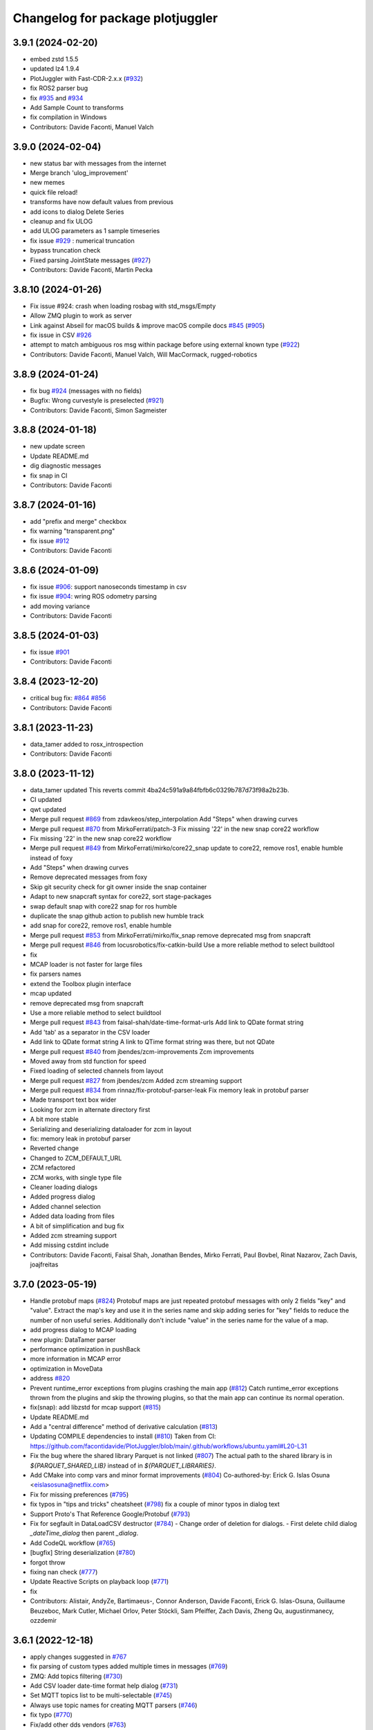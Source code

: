^^^^^^^^^^^^^^^^^^^^^^^^^^^^^^^^^
Changelog for package plotjuggler
^^^^^^^^^^^^^^^^^^^^^^^^^^^^^^^^^

3.9.1 (2024-02-20)
------------------
* embed zstd 1.5.5
* updated lz4 1.9.4
* PlotJuggler with Fast-CDR-2.x.x (`#932 <https://github.com/facontidavide/PlotJuggler/issues/932>`_)
* fix ROS2 parser bug
* fix `#935 <https://github.com/facontidavide/PlotJuggler/issues/935>`_ and `#934 <https://github.com/facontidavide/PlotJuggler/issues/934>`_
* Add Sample Count to transforms
* fix compilation in Windows
* Contributors: Davide Faconti, Manuel Valch

3.9.0 (2024-02-04)
------------------
* new status bar with messages from the internet
* Merge branch 'ulog_improvement'
* new memes
* quick file reload!
* transforms have now default values from previous
* add icons to dialog Delete Series
* cleanup and fix ULOG
* add ULOG parameters as 1 sample timeseries
* fix issue `#929 <https://github.com/facontidavide/PlotJuggler/issues/929>`_ : numerical truncation
* bypass truncation check
* Fixed parsing JointState messages (`#927 <https://github.com/facontidavide/PlotJuggler/issues/927>`_)
* Contributors: Davide Faconti, Martin Pecka

3.8.10 (2024-01-26)
-------------------
* Fix issue #924: crash when loading rosbag with std_msgs/Empty
* Allow ZMQ plugin to work as server
* Link against Abseil for macOS builds & improve macOS compile docs `#845 <https://github.com/facontidavide/PlotJuggler/issues/845>`_ (`#905 <https://github.com/facontidavide/PlotJuggler/issues/905>`_)
* fix issue in CSV `#926 <https://github.com/facontidavide/PlotJuggler/issues/926>`_
* attempt to match ambiguous ros msg within package before using external known type (`#922 <https://github.com/facontidavide/PlotJuggler/issues/922>`_)
* Contributors: Davide Faconti, Manuel Valch, Will MacCormack, rugged-robotics

3.8.9 (2024-01-24)
------------------
* fix bug `#924 <https://github.com/facontidavide/PlotJuggler/issues/924>`_ (messages with no fields)
* Bugfix: Wrong curvestyle is preselected (`#921 <https://github.com/facontidavide/PlotJuggler/issues/921>`_)
* Contributors: Davide Faconti, Simon Sagmeister

3.8.8 (2024-01-18)
------------------
* new update screen
* Update README.md
* dig diagnostic messages
* fix snap in CI
* Contributors: Davide Faconti

3.8.7 (2024-01-16)
------------------
* add "prefix and merge" checkbox
* fix warning "transparent.png"
* fix issue `#912 <https://github.com/facontidavide/PlotJuggler/issues/912>`_
* Contributors: Davide Faconti

3.8.6 (2024-01-09)
------------------
* fix issue `#906 <https://github.com/facontidavide/PlotJuggler/issues/906>`_: support nanoseconds timestamp in csv
* fix issue `#904 <https://github.com/facontidavide/PlotJuggler/issues/904>`_: wring ROS odometry parsing
* add moving variance
* Contributors: Davide Faconti

3.8.5 (2024-01-03)
------------------
* fix issue `#901 <https://github.com/facontidavide/PlotJuggler/issues/901>`_
* Contributors: Davide Faconti

3.8.4 (2023-12-20)
------------------
* critical bug fix: `#864 <https://github.com/facontidavide/PlotJuggler/issues/864>`_ `#856 <https://github.com/facontidavide/PlotJuggler/issues/856>`_
* Contributors: Davide Faconti

3.8.1 (2023-11-23)
------------------
* data_tamer added to rosx_introspection
* Contributors: Davide Faconti

3.8.0 (2023-11-12)
------------------
* data_tamer updated
  This reverts commit 4ba24c591a9a84fbfb6c0329b787d73f98a2b23b.
* CI updated
* qwt updated
* Merge pull request `#869 <https://github.com/facontidavide/PlotJuggler/issues/869>`_ from zdavkeos/step_interpolation
  Add "Steps" when drawing curves
* Merge pull request `#870 <https://github.com/facontidavide/PlotJuggler/issues/870>`_ from MirkoFerrati/patch-3
  Fix missing '22' in the new snap core22 workflow
* Fix missing '22' in the new snap core22 workflow
* Merge pull request `#849 <https://github.com/facontidavide/PlotJuggler/issues/849>`_ from MirkoFerrati/mirko/core22_snap
  update to core22, remove ros1, enable humble instead of foxy
* Add "Steps" when drawing curves
* Remove deprecated messages from foxy
* Skip git security check for git owner inside the snap container
* Adapt to new snapcraft syntax for core22, sort stage-packages
* swap default snap with core22 snap for ros humble
* duplicate the snap github action to publish new humble track
* add snap for core22, remove ros1, enable humble
* Merge pull request `#853 <https://github.com/facontidavide/PlotJuggler/issues/853>`_ from MirkoFerrati/mirko/fix_snap
  remove deprecated msg from snapcraft
* Merge pull request `#846 <https://github.com/facontidavide/PlotJuggler/issues/846>`_ from locusrobotics/fix-catkin-build
  Use a more reliable method to select buildtool
* fix
* MCAP loader is not faster for large files
* fix parsers names
* extend the Toolbox plugin interface
* mcap updated
* remove deprecated msg from snapcraft
* Use a more reliable method to select buildtool
* Merge pull request `#843 <https://github.com/facontidavide/PlotJuggler/issues/843>`_ from faisal-shah/date-time-format-urls
  Add link to QDate format string
* Add 'tab' as a separator in the CSV loader
* Add link to QDate format string
  A link to QTime format string was there, but not QDate
* Merge pull request `#840 <https://github.com/facontidavide/PlotJuggler/issues/840>`_ from jbendes/zcm-improvements
  Zcm improvements
* Moved away from std function for speed
* Fixed loading of selected channels from layout
* Merge pull request `#827 <https://github.com/facontidavide/PlotJuggler/issues/827>`_ from jbendes/zcm
  Added zcm streaming support
* Merge pull request `#834 <https://github.com/facontidavide/PlotJuggler/issues/834>`_ from rinnaz/fix-protobuf-parser-leak
  Fix memory leak in protobuf parser
* Made transport text box wider
* Looking for zcm in alternate directory first
* A bit more stable
* Serializing and deserializing dataloader for zcm in layout
* fix: memory leak in protobuf parser
* Reverted change
* Changed to ZCM_DEFAULT_URL
* ZCM refactored
* ZCM works, with single type file
* Cleaner loading dialogs
* Added progress dialog
* Added channel selection
* Added data loading from files
* A bit of simplification and bug fix
* Added zcm streaming support
* Add missing cstdint include
* Contributors: Davide Faconti, Faisal Shah, Jonathan Bendes, Mirko Ferrati, Paul Bovbel, Rinat Nazarov, Zach Davis, joajfreitas

3.7.0 (2023-05-19)
------------------
* Handle protobuf maps (`#824 <https://github.com/facontidavide/PlotJuggler/issues/824>`_)
  Protobuf maps are just repeated protobuf messages with only 2 fields
  "key" and "value". Extract the map's key and use it in the series name
  and skip adding series for "key" fields to reduce the number of non
  useful series. Additionally don't include "value" in the series name for
  the value of a map.
* add progress dialog to MCAP loading
* new plugin: DataTamer parser
* performance optimization in pushBack
* more information in MCAP error
* optimization in MoveData
* address `#820 <https://github.com/facontidavide/PlotJuggler/issues/820>`_
* Prevent runtime_error exceptions from plugins crashing the main app (`#812 <https://github.com/facontidavide/PlotJuggler/issues/812>`_)
  Catch runtime_error exceptions thrown from the plugins and skip the throwing plugins, so that the main app can continue its normal operation.
* fix(snap): add libzstd for mcap support (`#815 <https://github.com/facontidavide/PlotJuggler/issues/815>`_)
* Update README.md
* Add a "central difference" method of derivative calculation (`#813 <https://github.com/facontidavide/PlotJuggler/issues/813>`_)
* Updating COMPILE dependencies to install (`#810 <https://github.com/facontidavide/PlotJuggler/issues/810>`_)
  Taken from CI: https://github.com/facontidavide/PlotJuggler/blob/main/.github/workflows/ubuntu.yaml#L20-L31
* Fix the bug where the shared library Parquet is not linked (`#807 <https://github.com/facontidavide/PlotJuggler/issues/807>`_)
  The actual path to the shared library is in `${PARQUET_SHARED_LIB}` instead of in
  `${PARQUET_LIBRARIES}`.
* Add CMake into comp vars and minor format improvements (`#804 <https://github.com/facontidavide/PlotJuggler/issues/804>`_)
  Co-authored-by: Erick G. Islas Osuna <eislasosuna@netflix.com>
* Fix for missing preferences (`#795 <https://github.com/facontidavide/PlotJuggler/issues/795>`_)
* fix typos in "tips and tricks" cheatsheet (`#798 <https://github.com/facontidavide/PlotJuggler/issues/798>`_)
  fix a couple of minor typos in dialog text
* Support Proto's That Reference Google/Protobuf (`#793 <https://github.com/facontidavide/PlotJuggler/issues/793>`_)
* Fix for segfault in DataLoadCSV destructor (`#784 <https://github.com/facontidavide/PlotJuggler/issues/784>`_)
  - Change order of deletion for dialogs.
  - First delete child dialog `_dateTime_dialog` then parent
  `_dialog`.
* Add CodeQL workflow (`#765 <https://github.com/facontidavide/PlotJuggler/issues/765>`_)
* [bugfix] String deserialization (`#780 <https://github.com/facontidavide/PlotJuggler/issues/780>`_)
* forgot throw
* fixing nan check (`#777 <https://github.com/facontidavide/PlotJuggler/issues/777>`_)
* Update Reactive Scripts on playback loop (`#771 <https://github.com/facontidavide/PlotJuggler/issues/771>`_)
* fix
* Contributors: Alistair, AndyZe, Bartimaeus-, Connor Anderson, Davide Faconti, Erick G. Islas-Osuna, Guillaume Beuzeboc, Mark Cutler, Michael Orlov, Peter Stöckli, Sam Pfeiffer, Zach Davis, Zheng Qu, augustinmanecy, ozzdemir

3.6.1 (2022-12-18)
------------------
* apply changes suggested in `#767 <https://github.com/facontidavide/PlotJuggler/issues/767>`_
* fix parsing of custom types added multiple times in messages (`#769 <https://github.com/facontidavide/PlotJuggler/issues/769>`_)
* ZMQ: Add topics filtering (`#730 <https://github.com/facontidavide/PlotJuggler/issues/730>`_)
* Add CSV loader date-time format help dialog (`#731 <https://github.com/facontidavide/PlotJuggler/issues/731>`_)
* Set MQTT topics list to be multi-selectable (`#745 <https://github.com/facontidavide/PlotJuggler/issues/745>`_)
* Always use topic names for creating MQTT parsers (`#746 <https://github.com/facontidavide/PlotJuggler/issues/746>`_)
* fix typo (`#770 <https://github.com/facontidavide/PlotJuggler/issues/770>`_)
* Fix/add other dds vendors (`#763 <https://github.com/facontidavide/PlotJuggler/issues/763>`_)
* Add option to build plotjuggler_base to shared library (`#757 <https://github.com/facontidavide/PlotJuggler/issues/757>`_)
* Add a new meme with The Rock (`#751 <https://github.com/facontidavide/PlotJuggler/issues/751>`_)
* Add precision to CSV export to handle geocoordinates (`#753 <https://github.com/facontidavide/PlotJuggler/issues/753>`_)
* compile: add cmake to brew install (`#742 <https://github.com/facontidavide/PlotJuggler/issues/742>`_)
* Add MIT license notice to QCodeEditor dddition (`#733 <https://github.com/facontidavide/PlotJuggler/issues/733>`_)
  Added per https://github.com/facontidavide/PlotJuggler/issues/732
* Fix multi-plugin selection (`#739 <https://github.com/facontidavide/PlotJuggler/issues/739>`_)
  Broken in `#726 <https://github.com/facontidavide/PlotJuggler/issues/726>`_. If all plugins are enabled, then opening a file supported by multiple plugins does not work.
* - Add drag n drop (`#726 <https://github.com/facontidavide/PlotJuggler/issues/726>`_)
  - Ignore VSCode and OS X files
* readme: add details about default snap command (`#727 <https://github.com/facontidavide/PlotJuggler/issues/727>`_)
* Add mac compilation section (`#725 <https://github.com/facontidavide/PlotJuggler/issues/725>`_)
* Update README.md (`#723 <https://github.com/facontidavide/PlotJuggler/issues/723>`_)
  minor typos
* Update README.md
* Update COMPILE.md
* Contributors: Andrew Van Overloop, Bartimaeus-, Bonkura, Davide Faconti, Guillaume Beuzeboc, Jeff Ithier, Jeremie Deray, Mark Cutler, Orhan G. Hafif, Romain Reignier, Zach Davis

3.6.0 (2022-08-13)
------------------
* More memes
* Refactoring of the MessageParser plugins 
* Mcap support (`#722 <https://github.com/facontidavide/PlotJuggler/issues/722>`_)
* Improve CSV loader error handling (`#721 <https://github.com/facontidavide/PlotJuggler/issues/721>`_)
* Fix plotwidget drag and drop bug (Issue `#716 <https://github.com/facontidavide/PlotJuggler/issues/716>`_) (`#717 <https://github.com/facontidavide/PlotJuggler/issues/717>`_)
* fix(snap): remove yaml grade (`#718 <https://github.com/facontidavide/PlotJuggler/issues/718>`_)
  grade is set from the part
  YAML grade has priority over the programmed one so we remove it
* Contributors: Bartimaeus-, Davide Faconti, Guillaume Beuzeboc

3.5.2 (2022-08-05)
------------------
* fix issue `#642 <https://github.com/facontidavide/PlotJuggler/issues/642>`_
* fix FFT toolbox
* Add options for enabling/disabling autozoom in preferences (`#704 <https://github.com/facontidavide/PlotJuggler/issues/704>`_)
* add support for custom window titles (`#715 <https://github.com/facontidavide/PlotJuggler/issues/715>`_)
* Fix/snap rosbag (`#714 <https://github.com/facontidavide/PlotJuggler/issues/714>`_)
* fix mosquitto build in linux
* Better cmake (`#710 <https://github.com/facontidavide/PlotJuggler/issues/710>`_)
* fix `#707 <https://github.com/facontidavide/PlotJuggler/issues/707>`_
* better installation instructions
* fix(snap): reapply changes remove by the merge of main (`#703 <https://github.com/facontidavide/PlotJuggler/issues/703>`_)
* save ColorMaps in layout
* Contributors: Bartimaeus-, Davide Faconti, Guillaume Beuzeboc, grekiki

3.5.1 (2022-07-25)
------------------
* Dev/ros1 ros2 snap (`#698 <https://github.com/facontidavide/PlotJuggler/issues/698>`_)
* update nlohmann json to fix `#640 <https://github.com/facontidavide/PlotJuggler/issues/640>`_
* should prevent error `#696 <https://github.com/facontidavide/PlotJuggler/issues/696>`_
* Merge branch 'improved_zoomout' into main
* cleanup after `#702 <https://github.com/facontidavide/PlotJuggler/issues/702>`_
* Statistics dialog improvements and bug fixes (`#702 <https://github.com/facontidavide/PlotJuggler/issues/702>`_)
* Include std::thread instead of QThread, since it is being utilized in the mqtt plugin instead of QThread. (`#700 <https://github.com/facontidavide/PlotJuggler/issues/700>`_)
* fix zmq compilation
* cherry picking from `#698 <https://github.com/facontidavide/PlotJuggler/issues/698>`_
* increase playback step precision (`#692 <https://github.com/facontidavide/PlotJuggler/issues/692>`_)
* Fix typo in ColorMap warning (`#693 <https://github.com/facontidavide/PlotJuggler/issues/693>`_)
* Set buttonBackground icon in .ui file (`#694 <https://github.com/facontidavide/PlotJuggler/issues/694>`_)
* Update README.md
* Fix `#697 <https://github.com/facontidavide/PlotJuggler/issues/697>`_
* update sol2 and fix `#687 <https://github.com/facontidavide/PlotJuggler/issues/687>`_
* try to improve the linked zoomout
* Contributors: Bartimaeus-, Davide Faconti, Guillaume Beuzeboc, Hugal31, ozzdemir

3.5.0 (2022-07-12)
------------------
* license changed to MPL 2.0
* Macos ci (`#685 <https://github.com/facontidavide/PlotJuggler/issues/685>`_)
* Add CSV table preview and CSV highlighting (`#680 <https://github.com/facontidavide/PlotJuggler/issues/680>`_)
  * Add CSV table preview and CSV highlighting
  * add toggles for enabling CSV table view and syntax highlighting
* Fix start/end time bug in CSV Exporter (`#682 <https://github.com/facontidavide/PlotJuggler/issues/682>`_)
* Add tooltips to CSV publisher buttons (`#683 <https://github.com/facontidavide/PlotJuggler/issues/683>`_)
  -Add tooltips to the buttons that set the start/end time based on vertical time tracker position
  -add missing space in text ("timerange" to "time range")
* Fix `#415 <https://github.com/facontidavide/PlotJuggler/issues/415>`_
* add statistics
* Add background editor
* fix crash in Parquet plugin
* Add line numbers to csv loader (`#679 <https://github.com/facontidavide/PlotJuggler/issues/679>`_)
* Fix type-o in reactive script editor (`#678 <https://github.com/facontidavide/PlotJuggler/issues/678>`_)
  missing "r" in "ScatterXY"
* Contributors: Bartimaeus-, Davide Faconti

3.4.5 (2022-06-29)
------------------
* fix compilation
* add QCodeEditor
* CI: cmake ubuntu/Windows
* Fix CSV generated time axis. (`#666 <https://github.com/facontidavide/PlotJuggler/issues/666>`_)
  Previously the CSV dataload plugin was not saving the correct XML state
  when a generated time axis was used.
* Added support for converted int types (`#673 <https://github.com/facontidavide/PlotJuggler/issues/673>`_)
  * Added support for converted int types
  * Added fallback for int32 and int64
  Co-authored-by: Rano Veder <r.veder@primevision.com>
* Add tooltip to the zoom out button (`#670 <https://github.com/facontidavide/PlotJuggler/issues/670>`_)
* PlotJuggler will generate its own cmake target
* Parquet plugin (`#664 <https://github.com/facontidavide/PlotJuggler/issues/664>`_)
* fix Cancel button in CSV loader (`#659 <https://github.com/facontidavide/PlotJuggler/issues/659>`_)
* Make tutorial link open in browser when clicked (`#660 <https://github.com/facontidavide/PlotJuggler/issues/660>`_)
  Similar to https://github.com/facontidavide/PlotJuggler/pull/658 but applied to the tutorial link in the reactive lua editor
* accept white lines in CSV
* Update README.md (`#661 <https://github.com/facontidavide/PlotJuggler/issues/661>`_)
* Make link open in browser when clicked (`#658 <https://github.com/facontidavide/PlotJuggler/issues/658>`_)
  Set openExternalLinks property of label_4 to true to allow the hyperlink to open in a web browser when clicked
* Fix  `#655 <https://github.com/facontidavide/PlotJuggler/issues/655>`_. Add autoZoom to transform dialog
* Rememvber CSV time column. Cherry picking from `#657 <https://github.com/facontidavide/PlotJuggler/issues/657>`_.
* fix `#650 <https://github.com/facontidavide/PlotJuggler/issues/650>`_
* Contributors: Andrew Goessling, Bartimaeus-, Davide Faconti, Konstantinos Lyrakis, Rano Veder, Zach Davis

3.4.4 (2022-05-15)
------------------
* fix issue `#561 <https://github.com/facontidavide/PlotJuggler/issues/561>`_
* add STATUS to CmakeLists.txt message() to avoid 'message called with incorrect number of arguments' (`#649 <https://github.com/facontidavide/PlotJuggler/issues/649>`_)
  cmake 3.22.1 errors on this
* Passing CI on ROS2 Rolling (`#629 <https://github.com/facontidavide/PlotJuggler/issues/629>`_)
  * fix ament-index-cpp dependency on ubuntu jammy
  * add rolling ci
* Modify install command and make it easier to install (`#620 <https://github.com/facontidavide/PlotJuggler/issues/620>`_)
* Contributors: Davide Faconti, Kenji Brameld, Krishna, Lucas Walter

3.4.3 (2022-03-06)
------------------
* Apply changes to reactive Scripts
* improve reactive Scripts
* clear selections when CustomSeries is created
* save batch function settings
* cleaning up `#601 <https://github.com/facontidavide/PlotJuggler/issues/601>`_
* Timestampfield (`#601 <https://github.com/facontidavide/PlotJuggler/issues/601>`_)
* add new batch editor
* check validity of the Lua function
* consolidate tree view
* add missing files and use CurveTree
* multifile prefix
* ReactiveLuaFunction cleanup
* adding absolute transform
* small UI fix
* Contributors: Davide Faconti, ngpbach

3.4.2 (2022-02-12)
------------------
* delete orhphaned transforms
* bug fix that cause crash
* fix error `#603 <https://github.com/facontidavide/PlotJuggler/issues/603>`_
* Fix `#594 <https://github.com/facontidavide/PlotJuggler/issues/594>`_
* Contributors: Davide Faconti

3.4.1 (2022-02-06)
------------------
* add flip axis
* fix zoom in icon
* Fix typo in toolbox Lua (`#598 <https://github.com/facontidavide/PlotJuggler/issues/598>`_)
* Fix MutableTimeseries shadowed by MutableScatterXY (`#597 <https://github.com/facontidavide/PlotJuggler/issues/597>`_)
  * Fix MutableTimeseries shadowed by MutableScatterXY
  * add math library
  Co-authored-by: Simon CHANU <simon.chanu@cmdl.pro>
* MQTT upgraded
* Update README.md
* Installer and readme updates
* Contributors: Davide Faconti, SebasAlmagro, Simon CHANU

3.4.0 (2022-01-29)
------------------
* fix `#585 <https://github.com/facontidavide/PlotJuggler/issues/585>`_
* fix `#560 <https://github.com/facontidavide/PlotJuggler/issues/560>`_
* fix `#575 <https://github.com/facontidavide/PlotJuggler/issues/575>`_
* Reactive scripts (`#589 <https://github.com/facontidavide/PlotJuggler/issues/589>`_)
* Fix Quaternion toolbox, issue `#587 <https://github.com/facontidavide/PlotJuggler/issues/587>`_
* fix double delete
* fix memory leaks `#582 <https://github.com/facontidavide/PlotJuggler/issues/582>`_
* Contributors: Davide Faconti

3.3.5 (2022-01-04)
------------------
* fix zoom issue when toggling T_offset
* cosmetic changes
* show missing curves in error dialog (`#579 <https://github.com/facontidavide/PlotJuggler/issues/579>`_)
* fix `#550 <https://github.com/facontidavide/PlotJuggler/issues/550>`_
* Contributors: Adeeb Shihadeh, Davide Faconti

3.3.4 (2021-12-28)
------------------
* Video plugin (`#574 <https://github.com/facontidavide/PlotJuggler/issues/574>`_)
* gitignore *.swp files (`#569 <https://github.com/facontidavide/PlotJuggler/issues/569>`_)
* Added libprotoc-dev to the apt install targets (`#573 <https://github.com/facontidavide/PlotJuggler/issues/573>`_)
* turn on Sol3 safety flag
* trying to solve reported issue with Lua
* add fields that were not set in Protobuf
* Protobuf update (`#568 <https://github.com/facontidavide/PlotJuggler/issues/568>`_)
* add zoomOut after loadDataFile
* Protobuf options refactored
* changed the protobuf implementation to deal with dependencies
* Protobuf parser and MQTT plugins
* Merge pull request `#531 <https://github.com/facontidavide/PlotJuggler/issues/531>`_ from erickisos/fix/517
  Homebrew path added into CMakeLists `#517 <https://github.com/facontidavide/PlotJuggler/issues/517>`_
* LUA version updated
* fix dependency between transformed series
* fix issue `#557 <https://github.com/facontidavide/PlotJuggler/issues/557>`_
* Homebrew path added into CMakeLists
* Contributors: Adeeb Shihadeh, Davide Faconti, Erick G. Islas-Osuna, Miklós Márton

3.3.3 (2021-10-30)
------------------
* Fix critical bug when loading a file twice
* change order of removal
* fix crash when one of the source of XY is deleted
* fix issue `#549 <https://github.com/facontidavide/PlotJuggler/issues/549>`_ (comma decima separator)
* Fix issue `#545 <https://github.com/facontidavide/PlotJuggler/issues/545>`_
* Contributors: Davide Faconti

3.3.2 (2021-10-21)
------------------
* don't add the prefix. Checkbox added
* bug fix when accidentally merging datafiles
* clang-format
* Contributors: Davide Faconti

3.3.1 (2021-10-04)
------------------
* fix `#527 <https://github.com/facontidavide/PlotJuggler/issues/527>`_
* avoid shared libraries in libkissFFT
* Fix `#524 <https://github.com/facontidavide/PlotJuggler/issues/524>`_ and `#529 <https://github.com/facontidavide/PlotJuggler/issues/529>`_
* Fix bug with Outlier Removal (`#532 <https://github.com/facontidavide/PlotJuggler/issues/532>`_)
* minor changes
* Implement Moving RMS filter `#510 <https://github.com/facontidavide/PlotJuggler/issues/510>`_
* Fix issue `#516 <https://github.com/facontidavide/PlotJuggler/issues/516>`_
  - Don't show more than once "Do you want to delete old data" when
  loading multiple files.
  - Correctly clean all the data, including _loaded_datafiles
* Update README.md
* Contributors: Davide Faconti

3.3.0 (2021-09-07)
------------------
* add "start_streamer" option
* Support MacOS and Dark Mode
* custom SplitLine function in CSV. Fix `#509 <https://github.com/facontidavide/PlotJuggler/issues/509>`_
* fix issue  `#507 <https://github.com/facontidavide/PlotJuggler/issues/507>`_
* New CSV plugin
* Back to static libraries ( `#507 <https://github.com/facontidavide/PlotJuggler/issues/507>`_)
* Fixed wrong slot name on PreferecesDialog and moved skin-based setting of MainWindowTitle after the setupUi() call
* fix typo in preferences dialog
* add notifications from Streaming plugins (`#489 <https://github.com/facontidavide/PlotJuggler/issues/489>`_)
* cherry picking features from `#489 <https://github.com/facontidavide/PlotJuggler/issues/489>`_
  - new options [enabled_plugins] and [disabled_plugins]
  - new option [skin_path]
* remove potential issue with TransformFunction::reset
* remove .appveyor.yml
* prefer the PlotAttribute enum instead of string
* add changes similar to `#424 <https://github.com/facontidavide/PlotJuggler/issues/424>`_
* Fast Fourier Transform plugin added
* ToolboxQuaternion added
* toolbox plugins introduced
* add latest fmt
* unified TransformFunction
* change name of Transforms plugins
* Contributors: Davide Faconti, GerardoPardo, myd7349

3.2.1 (2021-06-20)
------------------
* adding string reference
* qwt updated and fix for `#463 <https://github.com/facontidavide/PlotJuggler/issues/463>`_
* fix `#461 <https://github.com/facontidavide/PlotJuggler/issues/461>`_
* add quaternion to Euler conversion snippets (`#459 <https://github.com/facontidavide/PlotJuggler/issues/459>`_)
  Add 3 functions to convert a Hamiltonian attitude quaternion to its Euler (Trait-Bryan 321) representation
* fix typo when building without ROS support (`#460 <https://github.com/facontidavide/PlotJuggler/issues/460>`_)
* Update README.md
* Contributors: Davide Faconti, Mathieu Bresciani, Nuno Marques

3.2.0 (2021-06-13)
------------------
* file removed
* fix potential bug in StringSeries
* fix rebase
* apply color and style recursively in a group
* delete button added. CPU optimized
* apply the array visualization in the curvelist_panel itself
* bug fix
* add deleteSerieFromGroup
* Fix "TextColor" in dark mode
* fix PlotGroup and new attributes
* multiple changes
  - remove redundant importPlotDataMapHelper
  - add "text_color" attribute
  - change the way _replot_timer works (one shot triggered by
  DataStreamer::dataReceived() )
* adding PlotGroups and alternative "tree_name"
* bug fix
* fix issue when starting streaming plugins (add placeholders)
* string series seems to work
* WIP
* embracing C++17 and new data strucutre to accomodate more types
* Updated support for windows build + installer (`#396 <https://github.com/facontidavide/PlotJuggler/issues/396>`_)
  Added win32build.bat batch file for easy windows builds (need to update QT path variables inside to correct ones in case it does not work)
* Fix issue `#453 <https://github.com/facontidavide/PlotJuggler/issues/453>`_, `#419 <https://github.com/facontidavide/PlotJuggler/issues/419>`_ and `#405 <https://github.com/facontidavide/PlotJuggler/issues/405>`_ . Ulog path in Windows
* Lag and crash fixed (`#455 <https://github.com/facontidavide/PlotJuggler/issues/455>`_)
  * reduce lag when looking for streams
  * crash fixed when lsl stream start and stop
  * select all button added for LSL plugin
* Update README.md
* Update appimage.md
* Contributors: Celal Savur, Davide Faconti, alkaes

3.1.2 (2021-06-03)
------------------
* add disable_opnegl option in command line
* new API for MessagePublishers
* bug fix that affects statepublishers
  crash when application is closed
* bug fix in Plotwidget transform
* AppImage instructions added
* fix `#445 <https://github.com/facontidavide/PlotJuggler/issues/445>`_
* change to QHostAddress::Any in UDP plugin (issue `#410 <https://github.com/facontidavide/PlotJuggler/issues/410>`_)
* Contributors: Davide Faconti

3.1.1 (2021-05-16)
------------------
* ulog: ignore parameter default message (`#413 <https://github.com/facontidavide/PlotJuggler/issues/413>`_)
* Fix typo in "load transformations" prompt (`#416 <https://github.com/facontidavide/PlotJuggler/issues/416>`_)
* added CSV export plugin
* fix opengl preference
* added options to enable OpenGL and TreeView
* Add libqt5x11extras5-dev into installation guide for fedora/ubuntu users. (`#418 <https://github.com/facontidavide/PlotJuggler/issues/418>`_)
* Fix issue `#405 <https://github.com/facontidavide/PlotJuggler/issues/405>`_ with ULOG in windows
* Use format string when time index is not a number (`#406 <https://github.com/facontidavide/PlotJuggler/issues/406>`_)
* XY curve markers: fixed colors and removed ghosts symbols (`#407 <https://github.com/facontidavide/PlotJuggler/issues/407>`_)
* Updated support for windows build + installer (`#396 <https://github.com/facontidavide/PlotJuggler/issues/396>`_)
* fix warnings and move to C++17
* fix warnings in MSVS
* Contributors: Beat Küng, Davide Faconti, Faisal Shah, Gabriel, Shawn, alessandro, alkaes

3.1.0 (2021-01-31)
------------------
* fix issue `#394 <https://github.com/facontidavide/PlotJuggler/issues/394>`_
* Update udp_server.cpp (`#393 <https://github.com/facontidavide/PlotJuggler/issues/393>`_)
  Fixes random corruptions of UDP Json messages (garbage collector related?)
* Fix style in Windows (`#390 <https://github.com/facontidavide/PlotJuggler/issues/390>`_)
* Fix compilation in C++17
* fix issue `#389 <https://github.com/facontidavide/PlotJuggler/issues/389>`_
* remove qrand
* Add better help dialog to custom functions
* Allow custom function return multiple points (`#386 <https://github.com/facontidavide/PlotJuggler/issues/386>`_)
* Apple Mac M1 build fix. (`#392 <https://github.com/facontidavide/PlotJuggler/issues/392>`_)
  backward-cpp dependency fix for ARM 64 backport, wrong access to PC register.
* fix issue `#384 <https://github.com/facontidavide/PlotJuggler/issues/384>`_
* temporary remove LSL
* Contributors: David CARLIER, Davide Faconti, Hugal31, alkaes

3.0.7 (2021-01-05)
------------------
* Add plugin folders in the preference dialog
* fix issue `#370 <https://github.com/PlotJuggler/PlotJuggler/issues/370>`_: libDataStreamMQTT compilation with Clang
* fix command line options
* change the way ROS path are added t othe list of plugins
* fixing windows builds, for real this time. (`#379 <https://github.com/PlotJuggler/PlotJuggler/issues/379>`_)
* fix bug when datapoints are cleared
* remember the directory in the FunctionEditor
* moved file svg_util
* Add warning when a CSV file is malformed, and suggested in `#378 <https://github.com/PlotJuggler/PlotJuggler/issues/378>`_
* Fixed message_parser plugin loading segfault (`#376 <https://github.com/PlotJuggler/PlotJuggler/issues/376>`_)
* Contributors: Davide Faconti, Jordan McMichael, davide

3.0.6 (2020-12-24)
------------------
* fix issue  `#372 <https://github.com/PlotJuggler/PlotJuggler/issues/372>`_ (install didn't work)
* Update rangeX during streaming
* LabStreamlayer (LSL) plugin is developed. (`#355 <https://github.com/PlotJuggler/PlotJuggler/issues/355>`_)
* Update CMakeLists.txt (`#363 <https://github.com/PlotJuggler/PlotJuggler/issues/363>`_)
* Contributors: Celal Savur, Davide Faconti, Tobias Fischer

3.0.5 (2020-12-10)
------------------
* fix a crash when data is cleared during streaming (LuaCustomFunction)
* should fix issue `#360 <https://github.com/PlotJuggler/PlotJuggler/issues/360>`_ with stylesheet
* fix bug `#359 <https://github.com/PlotJuggler/PlotJuggler/issues/359>`_
* fix compilation error
* Some template types have an enum ItemType. MSVC fails with compilation (`#358 <https://github.com/PlotJuggler/PlotJuggler/issues/358>`_)
  error.
* Add required Qt5::Network for DataStreamUDP (`#356 <https://github.com/PlotJuggler/PlotJuggler/issues/356>`_)
* Contributors: Davide Faconti, Tobias Fischer, gabm

3.0.4 (2020-12-04)
------------------
* Lua ans Sol updated (c++17
* bug fix `#350 <https://github.com/PlotJuggler/PlotJuggler/issues/350>`_ (crash in lua)
* Contributors: Davide Faconti

3.0.2 (2020-11-28)
------------------
* fix icon color in dark mode
* updated to latest Qads
* temporary fix for `#349 <https://github.com/PlotJuggler/PlotJuggler/issues/349>`_
* link updated
* use correct dependency
* fix issue `#348 <https://github.com/PlotJuggler/PlotJuggler/issues/348>`_
* Contributors: Davide Faconti

3.0.0 (2020-11-23)
------------------
* Trying to fix issue `#346 <https://github.com/facontidavide/PlotJuggler/issues/346>`_
* Massive refactoring
* Contributors: Davide Faconti

2.8.4 (2020-08-15)
------------------
* readme updated
* fix issue `#318 <https://github.com/facontidavide/PlotJuggler/issues/318>`_
* fix  `#170 <https://github.com/facontidavide/PlotJuggler/issues/170>`_ : problem with ULOG parser in Windows
* build fixes to work on ROS2 eloquent (`#314 <https://github.com/facontidavide/PlotJuggler/issues/314>`_)
* add qtpainterpath.h (`#313 <https://github.com/facontidavide/PlotJuggler/issues/313>`_)
* Update datastream_sample.cpp
* Update contributors.txt
* Fix another sprintf buffer size warning (`#303 <https://github.com/facontidavide/PlotJuggler/issues/303>`_)
* Contributors: Akash Patel, Davide Faconti, Lucas, Mike Purvis

2.8.3 (2020-07-11)
------------------
* more memes
* "New versione vailable" improved
* fix segmentation fault when tryin reconnect to ROS master
* Contributors: Davide Faconti

2.8.2 (2020-07-07)
------------------
* might fix issue `#301 <https://github.com/facontidavide/PlotJuggler/issues/301>`_
* fix warnings
* fix potential mutex problem related to `#300 <https://github.com/facontidavide/PlotJuggler/issues/300>`_
* bug fix
* Update package.xml
* updated gif
* cherry picking changes from `#290 <https://github.com/facontidavide/PlotJuggler/issues/290>`_
* fix `#296 <https://github.com/facontidavide/PlotJuggler/issues/296>`_
* fix issues on windows Qt 5.15
* fix error
* move StatePublisher to tf2
* revert changes
* fix warnings
* Contributors: Davide Faconti

2.8.1 (2020-05-28)
------------------
* fix critical bug in streaming ROS plugin
* Contributors: Davide Faconti

2.8.0 (2020-05-24)
------------------
* Update CMakeLists.txt
* Added graph context menu description (`#288 <https://github.com/facontidavide/PlotJuggler/issues/288>`_)
* Update FUNDING.yml
* Merge branch 'master' of https://github.com/facontidavide/PlotJuggler
* finished with refactoring
* WIP: re publisher ROS2
* added stuff to dataload_ros2
* Update appimage_howto.md
* fix package name
* embrace pj_msgs (https://github.com/facontidavide/plotjuggler_msgs)
* new clang format and fix in header_stamp usage
* removed marl and rule editing
* more parsers added
* more or less working
* save computation like a champ with plot_data in each parser
* precompute strings only once
* fix compilation on ROS1
* Merge branch 'master' of https://github.com/facontidavide/PlotJuggler
* builtin parsers added
* Githug actions win (`#284 <https://github.com/facontidavide/PlotJuggler/issues/284>`_)
  * try compiling on windows
  * Update windows.yaml
  * multiple workflows
  * Update README.md
  Co-authored-by: daf@blue-ocean-robotics.com <Davide Faconti>
* bug fix
* segfault fixed in TypeHasHeader
* removed rosdep of pj_msgs
* added pj_msgs to ROS2
* fix errors
* heavy refactoring of ROS2 plugins
* critical bug fix in ROS2 parsing
* try to fix problem with StringTreeLeaf::toStr
* reduce a bit allocations overhead
* reduce memory used by the job queue of marl, with periodic flushes
* Contributors: Davide Faconti, Ilya Petrov

2.7.0 (2020-05-03)
------------------
* Merge branch 'ros2' of https://github.com/facontidavide/PlotJuggler into ros2
* added github actions for ros2
* last fixes to DataStreamROS2
* implemented DataLoadRosBag2
* compile with ament/colcon
* Contributors: Davide Faconti

2.6.4 (2020-04-30)
------------------
* Fix the damn icons
* marl updated
* fix issue `#281 <https://github.com/facontidavide/PlotJuggler/issues/281>`_
* catch exception in marl
* fix backward-cpp
* Implement feature `#274 <https://github.com/facontidavide/PlotJuggler/issues/274>`_
* Implement feature `#269 <https://github.com/facontidavide/PlotJuggler/issues/269>`_
* Contributors: Davide Faconti

2.6.3 (2020-04-07)
------------------
* Fix issue `#271 <https://github.com/facontidavide/PlotJuggler/issues/271>`_
* @veimox added
* Bugfix/executable (`#264 <https://github.com/facontidavide/PlotJuggler/issues/264>`_)
  * created launching script , installing and making use of it in the icon
  * ignoring temporary folders when creating binary locally
  * corrected intsallation of script
  * using PROGRAM to install it with executable permissions
  Co-authored-by: Jorge Rodriguez <jr@blue-ocean-robotics.com>
* Feature/scalable icon (`#265 <https://github.com/facontidavide/PlotJuggler/issues/265>`_)
  * installing icons in /usr/share and do it at any build type
  * added scalable icon
  * removed old icon
  Co-authored-by: Jorge Rodriguez <jr@blue-ocean-robotics.com>
* fix default suffix
* Fix bug `#258 <https://github.com/facontidavide/PlotJuggler/issues/258>`_
* Contributors: Davide Faconti, Jorge Rodriguez

2.6.2 (2020-02-25)
------------------
* bug fix in IMU parser
* added step size for the time tracker
* fis issue `#256 <https://github.com/facontidavide/PlotJuggler/issues/256>`_ (new release dialog)
* Update README.md
* Contributors: Davide Faconti

2.6.1 (2020-02-21)
------------------
* fix issue `#253 <https://github.com/facontidavide/PlotJuggler/issues/253>`_ and some cleanup
* fix issue `#254 <https://github.com/facontidavide/PlotJuggler/issues/254>`_
* Fix `#251 <https://github.com/facontidavide/PlotJuggler/issues/251>`_
* Contributors: Davide Faconti

2.6.0 (2020-02-19)
------------------
* bug fix
* fix splashscreen delay
* GUI refinement
* regex filter removed. bug fix in column resize
* new icons in CurveList panel
* add text placeholder
* smaller buttons
* moved buttons to top right corner to gain more space
* changed style (sharper corners)
* bug fix: potential crash trying to save data into rosbag
* more ememes `#248 <https://github.com/facontidavide/PlotJuggler/issues/248>`_
* bug fix in Lua functions
* cleanups
* Merge branch 'lua_scripting'
* Adding custom parser for Imu message (issue `#238 <https://github.com/facontidavide/PlotJuggler/issues/238>`_)
* remember the last value in the function editor
* minor update
* Both javascript and Lua langiages can be selected in preferences
* WIP to support both QML and Lua
* fix menu bar size of PlotJuggler
* scripting moved to Lua
* adding lua stuff to 3rd party libraries
* preliminary change to support `#244 <https://github.com/facontidavide/PlotJuggler/issues/244>`_ (`#247 <https://github.com/facontidavide/PlotJuggler/issues/247>`_)
* preliminary change to support `#244 <https://github.com/facontidavide/PlotJuggler/issues/244>`_
* Update .appveyor.yml
* Update README.md
* Update .appveyor.yml
* Update .appveyor.yml
* further cleanup
* moved files and cleanup
* Contributors: Davide Faconti

2.5.1 (2020-02-07)
------------------
* Fixed slow Menu Bar
* Use ordered map, appendData needs to insert data in order (`#245 <https://github.com/facontidavide/PlotJuggler/issues/245>`_)
  Otherwise the time order may not be respected and the data is loaded
  incorrectly
* prevent call of dropEvent() when not needed
* fix issue `#239 <https://github.com/facontidavide/PlotJuggler/issues/239>`_
* add include array header file to fix build error (`#234 <https://github.com/facontidavide/PlotJuggler/issues/234>`_)
* Contributors: Davide Faconti, Victor Lopez, xiaowei zhao

2.5.0 (2019-12-19)
------------------
* Fix issues `#196 <https://github.com/facontidavide/PlotJuggler/issues/196>`_ and `#236 <https://github.com/facontidavide/PlotJuggler/issues/236>`_: allow user to use deterministic color sequence
* fix the edit button
* fix issue `#235 <https://github.com/facontidavide/PlotJuggler/issues/235>`_
* Update appimage_howto.md
* fix timestamp problem in streaming
* Contributors: Davide Faconti

2.4.3 (2019-11-21)
------------------
* less dark theme
* bug fix
* Contributors: Davide Faconti

2.4.2 (2019-11-18)
------------------
* multithread ROS DataLoader
* directories moved
* manually resizable columns of table view
* Contributors: Davide Faconti

2.4.1 (2019-11-11)
------------------
* considerable speed improvement when MANY timeseries are loaded
* bug fix: slow update of left curve table
* AppImage update
* meme update
* Contributors: Davide Faconti

2.4.0 (2019-11-10)
------------------
* Tree view  (`#226 <https://github.com/facontidavide/PlotJuggler/issues/226>`_)
* fix issue `#225 <https://github.com/facontidavide/PlotJuggler/issues/225>`_
* add version number of the layout syntax
* fix issue `#222 <https://github.com/facontidavide/PlotJuggler/issues/222>`_
* more readable plugin names
* fix issue `#221 <https://github.com/facontidavide/PlotJuggler/issues/221>`_
* Merge branch 'master' of github.com:facontidavide/PlotJuggler
* minor bug fix
* Contributors: Davide Faconti

2.3.7 (2019-10-30)
------------------
* Dont take invisible curve into account for axis limit computation (`#185 <https://github.com/facontidavide/PlotJuggler/issues/185>`_)
* consistent line width
* do not close() a rosbag unless you accepted the dialog
* important bug fix: stop playback when loading new data
* fix bug in TopicPublisher
* do complete reset of globals in custom functions
* apply changes discussed in `#220 <https://github.com/facontidavide/PlotJuggler/issues/220>`_
* Merge branch 'master' of github.com:facontidavide/PlotJuggler
* cherry picking bug fix from `#220 <https://github.com/facontidavide/PlotJuggler/issues/220>`_ : update custom functions
  Thanks @aeudes
* Fix F10 is ambiguous (`#219 <https://github.com/facontidavide/PlotJuggler/issues/219>`_)
* fix compilation and add feature `#218 <https://github.com/facontidavide/PlotJuggler/issues/218>`_
* qwt updated
* appImage instructions updated
* Contributors: Davide Faconti, alexandre eudes

2.3.6 (2019-10-16)
------------------
* fix issue `#215 <https://github.com/facontidavide/PlotJuggler/issues/215>`_
* Contributors: Davide Faconti

2.3.5 (2019-10-11)
------------------
* remember the size of the splitter
* fix inveted XY
* Contributors: Davide Faconti
* remember last splashscreen
* Update README.md
* Update appimage_howto.md
* fix warning
* meme fixed
* Contributors: Davide Faconti

2.3.4 (2019-10-03)
------------------
* prepare "meme edition"
* Merge branch 'master' of https://github.com/facontidavide/PlotJuggler
* RosMsgParsers: add cast to be clang compatible (#208)
* Update README.md
* Update FUNDING.yml
* Correct "Github" to "GitHub" (#206)
* 2.3.3
* fix issue with FMT
* Contributors: Dan Katzuv, Davide Faconti, Timon Engelke

2.3.3 (2019-10-01)
------------------
* removed explicit reference to Span
* remove abseil dependency (to be tested)
* Contributors: Davide Faconti

2.3.2 (2019-09-30)
------------------
* always use random color in addCurveXY
* Fix issue #204
* Fix issue #203
* Add missed absl Span<T> header include
* Add missed abseil_cpp depend
* Contributors: Davide Faconti, Enrique Fernandez

2.3.1 (2019-09-24)
------------------
* Fix `#202 <https://github.com/facontidavide/PlotJuggler/issues/202>`_ use_header_stamp not initialized for built-in types
* Merge pull request `#200 <https://github.com/facontidavide/PlotJuggler/issues/200>`_ from aeudes/multiple_streamer
  data stream topic plugin
* new color palette
* Allow to have working datastreamtopic plugin in more than one plotjuggler
  instance
* adding covariance to Odometry msg again
* fix issue `#187 <https://github.com/facontidavide/PlotJuggler/issues/187>`_
* Fix segfault when swap plotwidget on archlinux (qt5.12.3).
  This bug is introduced in: 7959e54 Spurious DragLeave fixed?
  And produce a segfault(nullptr) in QCursor::shape() call by
  QBasicDrag::updateCursor(Qt::DropAction) [trigger by plotwidget.cpp:1352
  drag->exec();].
  It seems to me that the change of global application cursor on leave event during drag drop
  operation cause the problem [is it the drop widget duty to reset cursor?].
* minor fixes related to dark theme
* Contributors: Alexandre Eudes, Davide Faconti

2.3.0 (2019-07-11)
------------------
* Countless changes and merges of PR.
* Contributors: Alexandre Eudes, Davide Faconti, Juan Francisco Rascón Crespo, alexandre eudes

2.1.10 (2019-03-29)
-------------------
* critical bug fixed in CustomFunctions
* Contributors: Davide Faconti

2.1.9 (2019-03-25)
------------------
* QwtRescaler replaced
* fix issues related to #118 (PlotZoom)
* Contributors: Davide Faconti

2.1.8 (2019-03-24)
------------------
* bug fixes
* xy equal scaling seems to work
* Super fancy Video cheatsheet (#164)
* better date display
* Fix issue #161 and remember last directory used
* mainwindow - use yyyy-MM-dd_HH-mm-ss name when saving a plot as png. This allows to save several times without having to rename the previous image (#162)
* Contributors: Davide Faconti, bresch

2.1.7 (2019-03-20)
------------------
* Date time visualization on X axis
* fix slow PLAY when rendering takes more than 20 msec
* new way to zoom a single axis (issues #153 and #135)
* Inverted mouse wheel zoom #153
* On MacOS there are several mime formats generated in addition to "curveslist", this fix will keep curves array with names collected instead of resetting it for each new mime format. (#159)
* ulog_parser: fixed parsing of array topics (#157)
  Signed-off-by: Roman <bapstroman@gmail.com>
* fis issue  #156 : catch expections
* remember if the state of _action_clearBuffer
* QSettings cleanups
* Contributors: Alexey Zaparovanny, Davide Faconti, Roman Bapst

2.1.6 (2019-03-07)
------------------
* removed obsolate question
* remember RemoveTimeOffset state
* add clear buffer from data stream
* reject non valid data
* fix sorting in ULog messages
* Fix Ulog window
* ulog plugin improved
* Update .appveyor.yml
* yes, I am sure I want to Quit
* simplifications in RosoutPublisher
* better double click behavior in FunctionEditor
* adding Info and parameters
* big refactoring of ulog parser. Fix issue #151
* download links updated
* Contributors: Davide Faconti

2.1.5 (2019-02-25)
------------------
* reintroducing timestamp from header
* added way to create installer
* disable zooming during streaming and reset tracker when new file loaded
* Contributors: Davide Faconti

2.1.4 (2019-02-21)
------------------
* Fix issues #146: ULog and multiple instances of a message
* close issue #138
* remove svg dependency
* Appveyor fixed (#144)
* fancy menubar
* Contributors: Davide Faconti

2.1.3 (2019-02-18)
------------------
* BUG: fixed issue with Customtracker when the plot is zoomed
* new icons
* ULog plugin added
* Allow to build the DataStreamClientSample on Linux (#143)
* Update README.md
* Contributors: Davide Faconti, Romain Reignier

2.1.2 (2019-02-13)
------------------
* legend button now has three states: left/right/hide
* replace tracker text when position is on the right side
* allow again to use the header.stamp
* fix problem with legend visibility
* Save all tab plots as images in a folder. (#137)
* Make default filename for tab image the tab name (#136)
* Update README.md
* adding instructions to build AppImage
* Contributors: Davide Faconti, d-walsh

2.1.1 (2019-02-07)
------------------
* Added filter to function editor
* ask for support
* cleanup
* fix issue with Datetime and cheatsheet dialog
* further stylesheet refinements
* fixing visualization of fucntion editor dialog
* fixing html of cheatsheet
* Contributors: Davide Faconti

2.1.0 (2019-02-07)
------------------
* minor change
* stylesheet fix
* Cheatsheet added
* fixing style
* improved magnifier ( issue #135)
* added zoom max
* Contributors: Davide Facont, Davide Faconti

2.0.7 (2019-02-06)
------------------
* fix for dark layout
* fix issue with edited function transforms
* about dialog updated
* added more key shortcuts
* reverted behaviour of Dialog "delete previous curves"?
* fix glitches related to drag and drop
* update timeSlider more often
* play seems to work properly for both sim_time and rewritten timestamps
* play button added
* clock published
* remove timestamp modifier
* Contributors: Davide Faconti

2.0.5 (2019-02-05)
------------------
* fix problem in build farm
* bug fix plot XY
* Contributors: Davide Faconti

2.0.4 (2019-01-29)
------------------
* add parent to message boxes
* ask confirmation at closeEvent()
* fix problem with selection of second column
* fix issue 132
* simplification
* minor bug fixed in filter of StatePublisher
* Contributors: Davide Facont, Davide Faconti

2.0.3 (2019-01-25)
------------------
* adding descard/clamp policy to large arrays
* fix problem with table view resizing
* make size of fonts modifiable with CTRL + Wheel (issue #106)
* Update .travis.yml
* Contributors: Davide Faconti

2.0.2 (2019-01-23)
------------------
* should solve issue #127 : stop publishers when data reloaded or deleted
* fixing issues whe disabling an already disabled publisher
* solved problem with time slider (issue #125)
* fix issue #126
* StatePublisher improved
* Contributors:  Davide Faconti

2.0.1 (2019-01-21)
------------------
* important bug fix. Removed offset in X axis of PlotXY
* fix minor visualization issue.
* Contributors: Davide Faconti

1.9.0 (2018-11-12)
------------------
* version bump
* Spurious DragLeave fixed? (The worst and most annoying bug of PlotJuggler)
* adjust font size in left panel
* CMAKE_INSTALL_PREFIX flag fix for non-ROS user (#114)
* adding improvements from @aeudes , issue #119
  1) Improved RemoveCurve dialog (colors and immediate replot)
  2) Fixed QMenu actions zoom horizontally and vertically
  3) Fix issue with panner and added Mouse Middle Button
* minor changes
* Merge branch 'master' of https://github.com/facontidavide/PlotJuggler
* speed up loading rosbags (5%-10%)
* custom qFileDialog to save the Layout
* minor changes
* Contributors: Davide Faconti, Mat&I

1.8.4 (2018-09-17)
------------------
* add tooltip
* fix issue #109
* CMakeLists.txt add mac homebrew qt5 install directory (#111)
* Merge pull request #107 from v-lopez/master
* Fix dragging/deletion of hidden items
* Contributors: Andrew Hundt, Davide Faconti, Victor Lopez

1.8.3 (2018-08-24)
------------------
* bug fix (crash when detaching a _point_marker)
* more informative error messages
* cleanups
* more compact view and larger dummyData
* Contributors: Davide Faconti

1.8.2 (2018-08-19)
------------------
* bug fix (crash from zombie PlotMatrix)
* Contributors: Davide Faconti

1.8.1 (2018-08-18)
------------------
* message moved back to the ROS plugin
* More informative dialog (issue #100)
* many improvements related to  FilteredTableListWidget, issue #103
* Contributors: Davide Faconti

1.8.0 (2018-08-17)
------------------
* fixing splash time
* minor update
* fix issue #49
* README and splashscreen updates
* Update ISSUE_TEMPLATE.md
* F10 enhancement
* preparing release 1.8.0
* (speedup) skip _completer->addToCompletionTree altogether unless Prefix mode is active
* avoid data copying when loading a datafile
* fix issue #103
* workaround for issue #100
* trying to fix problem with time offset durinh streaming
* removed enableStreaming from StreamingPlugins
* several useless replot() calls removed
* more conservative implementation of setTimeOffset
* optimization
* reduced a lot the amount of computation related to addCurve()
* bug fix
* Update .appveyor.yml
* bug fix (_main_tabbed_widget is already included in TabbedPlotWidget::instances())
* remove bug (crash at deleteDataOfSingleCurve)
* make PlotData non-copyable
* change in sthe state publisher API
* shared_ptr removed. To be tested
* WIP: changed the way data is shared
* added suggestion from issue #105
* skip empty dataMaps in importPlotDataMap() . Issue #105
* fix issue #102 (grey background)
* Contributors: Davide Faconti

1.7.3 (2018-08-12)
------------------
* enhancement discussed in #104 Can clear buffer while streaming is active
* adding enhancements 4 and 5 from issue #105
* fixed bug reported in  #105
* fix critical error
* fix issue #101
* Contributors: Davide Faconti

1.7.2 (2018-08-10)
------------------
* Update .travis.yml
* fixed potential thread safety problem
* trying to apply changes discussed in issue #96
* add transport hint
* make hyperlinks clickable by allowing to open external links (#95)
* Contributors: Davide Faconti, Romain Reignier

* Update .travis.yml
* fixed potential thread safety problem
* trying to apply changes discussed in issue #96
* add transport hint
* make hyperlinks clickable by allowing to open external links (#95)
* Contributors: Davide Faconti, Romain Reignier

1.7.1 (2018-07-22)
------------------
* catch exceptions
* fix resize of PlotData size. Reported in issue #94
* Contributors: Davide Faconti

1.7.0 (2018-07-19)
------------------
* fixing issue #93 (thread safety in XYPlot and streaming)
* fix issue #92
* bug fix
* Issue #88 (#90)
* Reorder header files to fix conflicts with boost and QT (#86)
* Contributors: Davide Faconti, Enrique Fernández Perdomo

1.6.2 (2018-05-19)
------------------
* fixing issue introduced in bec2c74195d74969f9c017b9b718faf9be6c1687
* Contributors: Davide Faconti

1.6.1 (2018-05-15)
------------------
* allow the buffer size to be edited
* qDebug removed
* fixing right mouse drag&drop
* Contributors: Davide Faconti

1.6.0 (2018-05-01)
------------------
* fixed the most annoying bug ever (erroneus DragLeave). issue #80
* fine tuning the widget spacing
* added feature #83
* fix issue #82
* remove redundant code in CMakeLists.txt
* Qwt updated and background color change during drag&drop
* Contributors: Davide Faconti

1.5.2 (2018-04-24)
------------------
* bug fix #78
* Fix typo (#76)
* Fix QmessageBox
* fixed issue reported in #68
* Contributors: Davide Faconti, Victor Lopez

1.5.1 (2018-02-14)
------------------
* Ignore not initialized timestamps (#75)
* added a warning as suggested in issue #75
* Housekeeping of publishers in StatePublisher
* improved layout and visibility in StatePublisher selector
* Fix issue #73: bad_cast exception
* Update README.md
* added more control over the published topics
* save ALL message instances
* CSV  plugin: accept CSV files with empty cells
* fix issue #72: std::round not supported by older compilers
* add a prefix to the field name if required
* Fix issue #69
* bug fix in onActionSaveLayout + indentation
* A small plugin creating a websocket server (#64)
* bug fixes
* Contributors: Davide Faconti, Philippe Gauthier

1.5.0 (2017-11-28)
------------------
* using AsyncSpinner as it ought to be
* fixing the mutex problem in streaming
* Contributors: Davide Faconti

1.4.2 (2017-11-20)
------------------
* bug fix in getIndexFromX that affected the vertical axis range calculation
* fix issue #61
* Contributors: Davide Faconti

1.4.1 (2017-11-19)
------------------
* fixed some issue with reloading rosbags and addressing issue #54
* adding improvement #55
* Contributors: Davide Faconti

1.4.0 (2017-11-14)
------------------
* added the ability to set max_array_size in the GUI
* Contributors: Davide Faconti

1.3.1 (2017-11-14)
------------------
* warnings added
* License updated
* Fix build failures on Archlinux (#57)
* Update README.md
* Contributors: Davide Faconti, Kartik Mohta

1.3.0 (2017-10-12)
------------------
* added xmlLoadState and xmlSaveState to ALL plugins
* works with newer ros_type_introspection
* speed up
* fix potential confision with #include
* minor fix in timeSlider
* Contributors: Davide Faconti

1.2.1 (2017-08-30)
------------------
* better limits for timeSlider
* fix a potential issue with ranges
* set explicitly the max vector size
* avoid wasting time doing tableWidget->sortByColumn
* bug fix
* prevent a nasty error during construction
* Update README.md
* added ros_type_introspection to travis
* Contributors: Davide Faconti

1.2.0 (2017-08-29)
------------------
* Ros introspection updated (`#52 <https://github.com/facontidavide/PlotJuggler/issues/52>`_)
* Potential fix for precision issue when adding time_offset
* Update snap/snapcraft.yaml
* Contributors: Davide Faconti, Kartik Mohta

1.1.3 (2017-07-11)
------------------
* fixed few issues with DataStreamROS
* Update README.md
* improvement `#43 <https://github.com/facontidavide/PlotJuggler/issues/43>`_. Use F10 to hide/show controls
* Contributors: Davide Faconti

1.1.2 (2017-06-28)
------------------
* bug-fix in DataLoadROS (multi-selection from layout)
* Merge branch 'master' of github.com:facontidavide/PlotJuggler
* minor change
* Update README.md
* Contributors: Davide Faconti

1.1.1 (2017-06-26)
------------------
* store rosbag::MessageInstance to replay data with the publisher
* avoid allocation
* minor optimizations
* bug fix: checkbox to use renaming rules was not detected correctly
* fix for very large rosbags
* Contributors: Davide Faconti

1.1.0 (2017-06-20)
------------------
* fixing bug `#47 <https://github.com/facontidavide/PlotJuggler/issues/47>`_
* Contributors: Davide Faconti

1.0.8 (2017-06-20)
------------------
* update to be compatible with ros_type_introspection 0.6
* setting uninitialized variable (thanks valgrind)
* improvement `#48 <https://github.com/facontidavide/PlotJuggler/issues/48>`_
* fix for issue `#46 <https://github.com/facontidavide/PlotJuggler/issues/46>`_ (load csv files)
* more intuitive ordering of strings. Based on PR `#45 <https://github.com/facontidavide/PlotJuggler/issues/45>`_. Fixes `#27 <https://github.com/facontidavide/PlotJuggler/issues/27>`_
* Correct the string being searched for to find the header stamp field (`#44 <https://github.com/facontidavide/PlotJuggler/issues/44>`_)
* Contributors: Davide Faconti, Kartik Mohta

1.0.7 (2017-05-12)
------------------
* the list of topics in the Dialog will be automatically updated
* bug fix
* fixed some issues with the installation
* Contributors: Davide Faconti

1.0.5 (2017-05-07)
------------------
* fixed an issue with ROS during destruction
* allow timestamp injection
* Create ISSUE_TEMPLATE.md
* Contributors: Davide Faconti

1.0.4 (2017-04-30)
------------------
* save/restore the selected topics in the layout file
* Contributors: Davide Faconti

1.0.3 (2017-04-28)
------------------
* fixed window management
* Contributors: Davide Faconti

1.0.2 (2017-04-26)
------------------
* set axis Y limit is undoable now
* added the command line option "buffer_size"
* filter xml extension for save layout
* added axis limits (Y)
* Contributors: Davide Faconti

1.0.1 (2017-04-24)
------------------
* documentation fix
* color widget simplified
* Update README.md
* default extension fixed in layout.xml
* Contributors: Davide Faconti, Eduardo Caceres

1.0.0 (2017-4-22)
-----------------
* Total awesomeness

0.18.0 (2017-04-21)
-------------------
* added visualization policy to the TimeTracker
* bug fix in RosoutPublisher
* added try-catch guard to third party plugins method invokation
* improving documentation
* multiple fixes
* shall periodically update the list of curves from the streamer
* make the API of plugins more consistent and future proof
* removed double replot during streaming (and framerate limited to 25)
* Contributors: Davide Faconti

0.17.0 (2017-04-02)
-------------------
* more renaming rules and samples
* feature request #31
* fix QFileDialog (save)
* fixing a nasty bug in save plot to file
* Add dummy returns to function that required it (#36)
* trying to fix some issues with the streamer time offset
* fixing a crash in the plugin
* saving more application settings with QSettings
* cleanups
* new plugin: rosout
* several bugs fixed
* removed unused plugin
* Update README.md
* cleanups
* added data samples
* move wais to filter the listWidget
* visualization improvements
* Contributors: Davide Faconti, v-lopez

0.16.0 (2017-03-22)
-------------------
* removed the normalization of time in ROS plugins
* relative time seems to work properly
* Contributors: Davide Faconti

0.15.3 (2017-03-22)
-------------------
* multiple fixes
* update related to backtrace
* backward-cpp added
* show coordinates when the left mouse is clicked (but not moved)
* Contributors: Davide Faconti

0.15.1 (2017-03-20)
-------------------
* adding some deadband to the zoomer
* fixed a bug related to tabs and new windows
* Contributors: Davide Faconti

0.15.0 (2017-03-17)
-------------------
* Multiple problems fixed with streaming interface nd XY plots
* Contributors: Davide Faconti

0.14.2 (2017-03-16)
-------------------
* improve CurveColorPick
* bugs fixed
* crash fixed
* Prevent compiler warning if compiling under ROS (#29)
* Contributors: Davide Faconti, Tim Clephas

0.14.1 (2017-03-15)
-------------------
* improved the time slider
* bug fixes
* Contributors: Davide Faconti

0.14.0 (2017-03-15)
-------------------
* improved usability
* adding XY plots (#26)
* improving plot magnifier
* changed key combination
* file extension of saved images fixed
* bug fixes
* adding the ability to delete curves
* Contributors: Davide Faconti

0.13.1 (2017-03-14)
-------------------
* bug fix
* Contributors: Davide Faconti

0.13.0 (2017-03-12)
-------------------
* default range X for empty plots
* better formatting
* improving 2nd column visualization
* Contributors: Davide Faconti

0.12.2 (2017-03-10)
-------------------
* Left curve list will display current value from vertical tracker
* new splashscreen phrases
* Temporarily disabling Qt5Svg
* Contributors: Davide Faconti


0.12.0 (2017-03-06)
-------------------
* Create .appveyor.yml
* added the ability to save rosbags from streaming
* bug fixes
* might fix compilation problem in recent cmake (3.x)
* improvement of the horizontal slider
* save plots to file
* qwt updated to trunk
* catch the rosbag exception
* Contributors: Davide Faconti

0.11.0 (2017-02-23)
-------------------
* should fix the reloading issue
* Update README.md
* minor fixes of the help_dialog layout
* Contributors: Davide Faconti, MarcelSoler

0.10.3 (2017-02-21)
-------------------
* adding help dialog
* minor bug fix
* Contributors: Davide Faconti

0.10.2 (2017-02-14)
-------------------
* critical bug fixed in ROS streaming
* Contributors: Davide Faconti

0.10.1 (2017-02-14)
-------------------
* adding more command line functionality
* BUG-FIX: bad resizing when a matrix row or column is deleted
* simplifying how random colors are managed
* more streaming buffer
* remember selected topics
* improvements and bug fixes
* Contributors: Davide Faconti

0.10.0 (2017-02-12)
-------------------
* auto loading of streamer based on saved layout
* refactoring of the ROS plugins 
* REFACTORING to allow future improvements of drag&drop
* trying to fix a compilation problem
* Update README.md
* FIX: menu bar will stay where it is supposed to.
* Contributors: Davide Faconti

0.9.1 (2017-02-09)
------------------
* FIX: avoid the use of catkin when using plain cmake
* IMPROVEMENT: exit option in the file menu
* IMPROVEMENT: reduce the number of steps to launch a streamer
* SPEEDUP: use a cache to avoid repeated creation of std::string
* better way to stop streaming and reload the plugins
* fixed a compilation problem on windows
* fixed a problem with resizing
* help menu with About added
* qDebug commented
* default to RelWithDebInfo
* Contributors: Davide Faconti

0.9.0 (2017-02-07)
------------------
* bug fixes
* QWT submodule removed
* removed boost dependency
* Contributors: Davide Faconti

* remove submodule
* Contributors: Davide Faconti

0.8.1 (2017-01-24)
------------------
* removing the old name "SuperPlotter"
* bug fix that affected data streaming
* this explicit dependency might be needed by bloom

0.8.0 (2017-01-23)
------------------
* First official beta of PJ
* Contributors: Arturo Martin-de-Nicolas, Davide Faconti, Kartik Mohta, Mikael Arguedas
